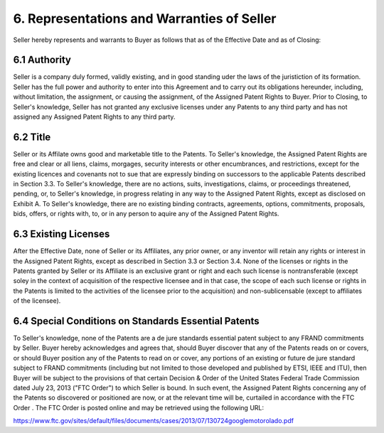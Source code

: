 6. Representations and Warranties of Seller
=================================================

Seller hereby represents and warrants to Buyer as follows that as of the Effective Date and as of Closing: 

6.1 Authority
~~~~~~~~~~~~~~

Seller is a company duly formed, validly existing, and in good standing uder the laws of the juristiction of its formation. Seller has the full power and authority to enter into this Agreement and to carry out its obligations hereunder, including, without limitation, the assignment, or causing the assignment, of the Assigned Patent Rights to Buyer. Prior to Closing, to Seller's knowledge, Seller has not granted any exclusive licenses under any Patents to any third party and has not assigned any Assigned Patent Rights to any third party. 

6.2 Title
~~~~~~~~~~~~~~

Seller or its Affilate owns good and marketable title to the Patents. To Seller's knowledge, the Assigned Patent Rights are free and clear or all liens, claims, morgages, security interests or other encumbrances, and restrictions, except for the existing licences and covenants not to sue that are expressly binding on successors to the applicable Patents described in Section 3.3. To Seller's knowledge, there are no actions, suits, investigations, claims, or proceedings threatened, pending, or, to Seller's knowledge, in progress relating in any way to the Assigned Patent Rights, except as disclosed on Exhibit A. To Seller's knowledge, there are no existing binding contracts, agreements, options, commitments, proposals, bids, offers, or rights with, to, or in any person to aquire any of the Assigned Patent Rights. 

6.3 Existing Licenses
~~~~~~~~~~~~~~~~~~~~~~~~~

After the Effective Date, none of Seller or its Affiliates, any prior owner, or any inventor will retain any rights or interest in the Assigned Patent Rights, except as described in Section 3.3 or Section 3.4. None of the licenses or rights in the Patents granted by Seller or its Affiliate is an exclusive grant or right and each such license is nontransferable (except soley in the context of acquisition of the respective licensee and in that case, the scope of each such license or rights in the Patents is limited to the activities of the licensee prior to the acquisition) and non-sublicensable (except to affiliates of the licensee). 

6.4 Special Conditions on Standards Essential Patents
~~~~~~~~~~~~~~~~~~~~~~~~~~~~~~~~~~~~~~~~~~~~~~~~~~~~~~~~~~

To Seller's knowledge, none of the Patents are a de jure standards essential patent subject to any FRAND commitments by Seller. Buyer hereby acknowledges and agrees that, should Buyer discover that any of the Patents reads on or covers, or should Buyer position any of the Patents to read on or cover, any portions of an existing or future de jure standard subject to FRAND commitments (including but not limited to those developed and published by ETSI, IEEE and ITU), then Buyer will be subject to the provisions of that certain Decision & Order of the United States Federal Trade Commission dated July 23, 2013 ("FTC Order") to which Seller is bound. In such event, the Assigned Patent Rights concerning any of the Patents so discovered or positioned are now, or at the relevant time will be, curtailed in accordance with the FTC Order . The FTC Order is posted online and may be retrieved using the following URL: 

https://www.ftc.gov/sites/default/files/documents/cases/2013/07/130724googlemotorolado.pdf




